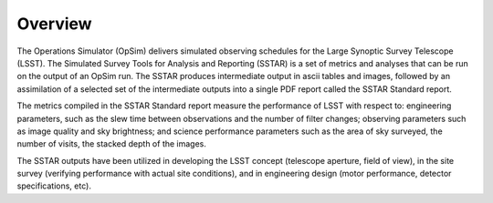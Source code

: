 .. _overview:

********
Overview
********

The Operations Simulator (OpSim) delivers simulated observing schedules for the Large Synoptic Survey Telescope (LSST). The Simulated Survey Tools for Analysis and Reporting (SSTAR) is a set of metrics and analyses that can be run on the output of an OpSim run. The SSTAR produces intermediate output in ascii tables and images, followed by an assimilation of a selected set of the intermediate outputs into a single PDF report called the SSTAR Standard report. 

The metrics compiled in the SSTAR Standard report measure the performance of LSST with respect to: engineering parameters, such as the slew time between observations and the number of filter changes; observing parameters such as image quality and sky brightness; and science performance parameters such as the area of sky surveyed, the number of visits, the stacked depth of the images. 

The SSTAR outputs have been utilized in developing the LSST concept (telescope aperture, field of view), in the site survey (verifying performance with actual site conditions), and in engineering design (motor performance, detector specifications, etc).
